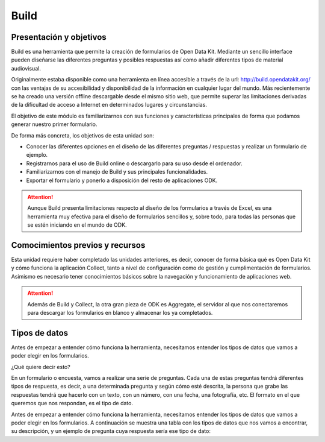 Build
=====

Presentación y objetivos
------------------------

Build es una herramienta que permite la creación de formularios de Open Data Kit.  Mediante un sencillo interface pueden diseñarse las diferentes preguntas y posibles respuestas así como añadir diferentes tipos de material audiovisual. 

Originalmente estaba disponible como una herramienta en línea accesible a través de la url: http://build.opendatakit.org/ con las ventajas de su accesibilidad y disponibilidad de la información en cualquier lugar del mundo. Más recientemente se ha creado una versión offline descargable desde el mismo sitio web, que permite superar las limitaciones derivadas de la dificultad de acceso a Internet en determinados lugares y circunstancias.

El objetivo de este módulo es familiarizarnos con sus funciones y características principales de forma que podamos generar nuestro primer formulario.

De forma más concreta, los objetivos de esta unidad son:

- Conocer las diferentes opciones en el diseño de las diferentes preguntas / respuestas y realizar un formulario de ejemplo. 

- Registrarnos para el uso de Build online o descargarlo para su uso desde el ordenador.

- Familiarizarnos con el manejo de Build y sus principales funcionalidades.

- Exportar el formulario y ponerlo a disposición del resto de aplicaciones ODK.

.. Attention:: Aunque Build presenta limitaciones respecto al diseño de los formularios a través de Excel, es una herramienta muy efectiva para el diseño de formularios sencillos y, sobre todo, para todas las personas que se estén iniciando en el mundo de ODK. 


Comocimientos previos y recursos
--------------------------------

Esta unidad requiere haber completado las unidades anteriores, es decir, conocer de forma básica qué es Open Data Kit y cómo funciona la aplicación Collect, tanto a nivel de configuración como de gestión y cumplimentación de formularios. Asimismo es necesario tener conocimientos básicos sobre la navegación y funcionamiento de aplicaciones web.  

.. Attention:: Además de Build y Collect, la otra gran pieza de ODK es Aggregate, el servidor al que nos conectaremos para descargar los formularios en blanco y almacenar los ya completados. 



Tipos de datos
--------------

Antes de empezar a entender cómo funciona la herramienta, necesitamos entender los tipos de datos que vamos a poder elegir en los formularios.

¿Qué quiere decir esto?

En un formulario o encuesta, vamos a realizar una serie de preguntas. Cada una de estas preguntas tendrá diferentes tipos de respuesta, es decir, a una determinada pregunta y según cómo esté descrita, la persona que grabe las respuestas tendrá que hacerlo con un texto, con un número, con una fecha, una fotografía, etc. El formato en el que queremos que nos respondan, es el tipo de dato.

Antes de empezar a entender cómo funciona la herramienta, necesitamos entender los tipos de datos que vamos a poder elegir en los formularios. A continuación se muestra una tabla con los tipos de datos que nos vamos a encontrar, su descripción, y un ejemplo de pregunta cuya respuesta sería ese tipo de dato:
